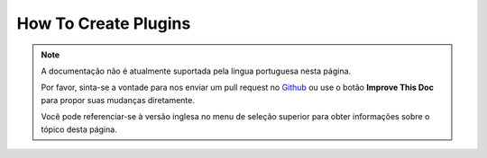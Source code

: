 How To Create Plugins
#####################

.. note::
    A documentação não é atualmente suportada pela lingua portuguesa nesta
    página.

    Por favor, sinta-se a vontade para nos enviar um pull request no
    `Github <https://github.com/cakephp/docs>`_ ou use o botão
    **Improve This Doc** para propor suas mudanças diretamente.

    Você pode referenciar-se à versão inglesa no menu de seleção superior
    para obter informações sobre o tópico desta página.

.. meta::
    :title lang=pt: How To Create Plugins
    :keywords lang=pt: plugin folder,configuration database,management module,little space,webroot,contactmanager,array,config,cakephp,models,php,directories,blog,plugins,applications
